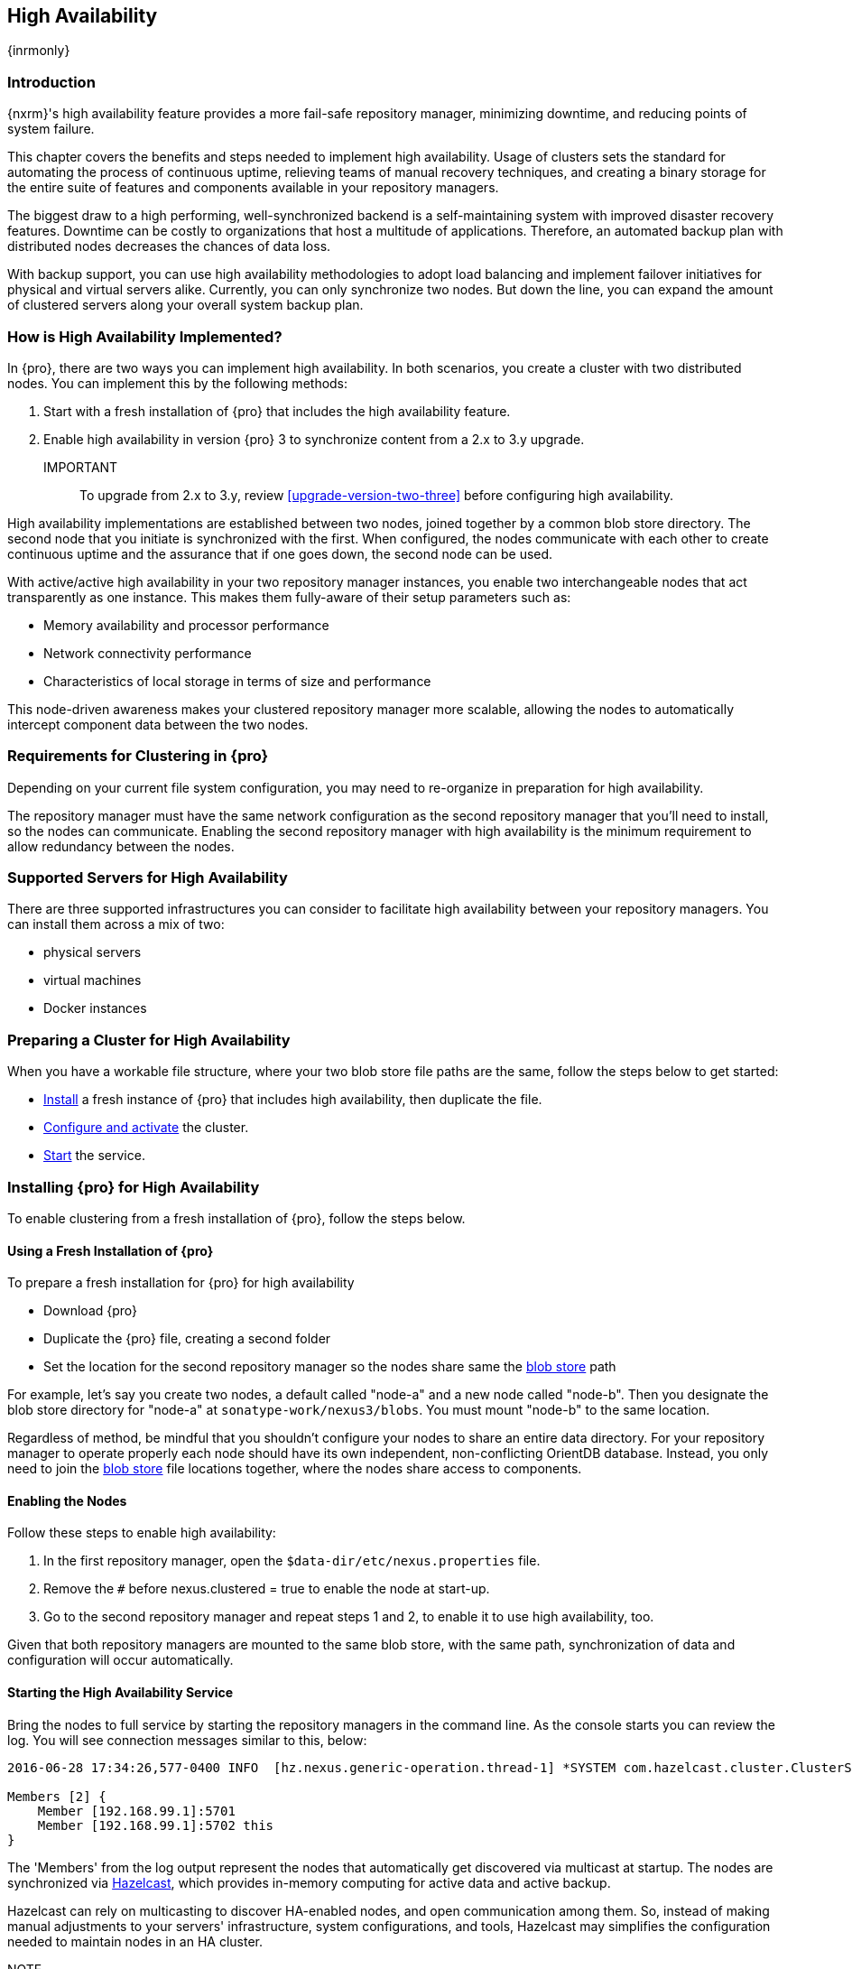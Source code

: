 [[high-availability]]
==  High Availability
{inrmonly}

[[high-availability-introduction]]
=== Introduction

{nxrm}'s high availability feature provides a more fail-safe repository manager, minimizing downtime, and 
reducing points of system failure.

This chapter covers the benefits and steps needed to implement high availability. Usage of clusters sets the 
standard for automating the process of continuous uptime, relieving teams of manual recovery techniques, and 
creating a binary storage for the entire suite of features and components available in your repository managers.

The biggest draw to a high performing, well-synchronized backend is a self-maintaining system with improved 
disaster recovery features. Downtime can be costly to organizations that host a multitude of applications.
Therefore, an automated backup plan with distributed nodes decreases the chances of data loss. 

With backup support, you can use high availability methodologies to adopt load balancing and implement failover 
initiatives for physical and virtual servers alike. Currently, you can only synchronize two nodes. But down the 
line, you can expand the amount of clustered servers along your overall system backup plan.

[[how-high-availability]]
=== How is High Availability Implemented?

In {pro}, there are two ways you can implement high availability. In both scenarios, you create a cluster with 
two distributed nodes. You can implement this by the following methods:

. Start with a fresh installation of {pro} that includes the high availability feature.
. Enable high availability in version {pro} 3 to synchronize content from a 2.x to 3.y upgrade. 

IMPORTANT:: To upgrade from 2.x to 3.y, review <<upgrade-version-two-three>> before configuring high availability.
////
. Add a second server with the high availability feature in place, then configure it in your existing instance of 
{pro}
////

High availability implementations are established between two nodes, joined together by a common blob store 
directory. The second node that you initiate is synchronized with the first. When configured, the nodes 
communicate with each other to create continuous uptime and the assurance that if one goes down, the second node 
can be used.

With active/active high availability in your two repository manager instances, you enable two interchangeable
nodes that act transparently as one instance. This makes them fully-aware of their setup parameters such as:

- Memory availability and processor performance
- Network connectivity performance
- Characteristics of local storage in terms of size and performance

This node-driven awareness makes your clustered repository manager more scalable, allowing the nodes to 
automatically intercept component data between the two nodes.

[[high-availability-expectations]]
=== Requirements for Clustering in {pro}

Depending on your current file system configuration, you may need to re-organize in preparation for high 
availability.

////
How would we tell them to re-organize their file system config for HA, if at all?
////

The repository manager must have the same network configuration as the second repository manager that you'll need 
to install, so the nodes can communicate. Enabling the second repository manager with high availability is the 
minimum requirement to allow redundancy between the nodes.

[[high-availability-servers]]
=== Supported Servers for High Availability

There are three supported infrastructures you can consider to facilitate high availability between your 
repository managers. You can install them across a mix of two:

- physical servers
- virtual machines
- Docker instances

////
Begs the question what you need to do to enhance HA performance.
////

[[high-availability-prepare]]
=== Preparing a Cluster for High Availability

When you have a workable file structure, where your two blob store file paths are the same, follow the steps 
below to get started:

- <<high-availability-install,Install>> a fresh instance of {pro} that includes high availability, then 
duplicate the file.
- <<high-availability-configure,Configure and activate>> the cluster.
- <<high-availability-startup,Start>> the service.

[[high-availability-install]]
=== Installing {pro} for High Availability

To enable clustering from a fresh installation of {pro}, follow the steps below.

==== Using a Fresh Installation of {pro}

To prepare a fresh installation for {pro} for high availability

- Download {pro}
- Duplicate the {pro} file, creating a second folder
- Set the location for the second repository manager so the nodes share same the 
<<admin-repository-blobstores,blob store>> path

For example, let's say you create two nodes, a default called "node-a" and a new node called "node-b". Then you 
designate the blob store directory for "node-a" at `sonatype-work/nexus3/blobs`. You must mount "node-b" to 
the same location.

////
==== Adding a New Version of {pro} with High Availability

If you have an existing repository manager you can start high availability in a new instance to expose 
clustering, and connect the nodes for redundancy. So, this method assumes you already use an existing version of 
{pro} with high availability. Follow these steps:

- Download a second version of {pro}.
- Set the location for the second repository manager in your file system so the nodes share same the blob store.

From Benjamin: Somewhere we should also mention that in case of an existing NX instance, that instance needs to 
be rebooted first. The first node to join/form the cluster defines the current NX config, any other node joining 
afterwards will copy that config. I.e. if one was to start the second NX instance first, all config 
from the existing instance gets lost when that would join the cluster later.
////
Regardless of method, be mindful that you shouldn't configure your nodes to share an entire data directory. For 
your repository manager to operate properly each node should have its own independent, non-conflicting OrientDB 
database. Instead, you only need to join the <<admin-repository-blobstores,blob store>> file locations together, 
where the nodes share access to components.

////
TIP:: If you run repository manager instances on different hosts, to get the most out of high availability for 
uptime, you can use the same port.

From Joe: It is unclear to me if getting the most of HA involves running on different hosts or using the same 
port when running on different hosts. I was going to suggest striking "want to" then I realized maybe different 
hosts performs better. So comment instead of suggestion.
////

[[high-availability-configure]]
==== Enabling the Nodes

Follow these steps to enable high availability:

. In the first repository manager, open the `$data-dir/etc/nexus.properties` file.
. Remove the `#` before +nexus.clustered = true+ to enable the node at start-up. 
. Go to the second repository manager and repeat steps 1 and 2, to enable it to use high availability, too.

Given that both repository managers are mounted to the same blob store, with the same path, synchronization of 
data and configuration will occur automatically.

[[high-availability-startup]]
==== Starting the High Availability Service

Bring the nodes to full service by starting the repository managers in the command line. As the console 
starts you can review the log. You will see connection messages similar to this, below:

----
2016-06-28 17:34:26,577-0400 INFO  [hz.nexus.generic-operation.thread-1] *SYSTEM com.hazelcast.cluster.ClusterService - [192.168.99.1]:5702 [nexus] [3.5.3]
 
Members [2] {
    Member [192.168.99.1]:5701
    Member [192.168.99.1]:5702 this
}
----

The 'Members' from the log output represent the nodes that automatically get discovered via multicast at startup.
The nodes are synchronized via link:https://hazelcast.com/[Hazelcast], which provides in-memory computing for active
data and active backup.

Hazelcast can rely on multicasting to discover HA-enabled nodes, and open communication among them. So, instead of
making manual adjustments to your servers' infrastructure, system configurations, and tools, Hazelcast may simplifies
the configuration needed to maintain nodes in an HA cluster.

NOTE::  Node-listening via Hazelcast may not work with default activation of high availabilty. In some cases advanced
configuration of the `hazelcast.xml` file may be needed for multicasting to persist.

[[high-availability-verify]]
=== Verifying Synchronization

At runtime, the repository manager user interface allows you to see the contents of one node synchronized to the 
other.

To verify this connection, go to the 'Nodes' screen, under 'System' located in the 'Administration' menu. This 
screen provides details of the nodes in active/active high availability mode, where they are equal.

=== Configuration of {nxrm} within an HA environment

Once you have your high availability environment set up, be aware that almost all configuration done via the UI 
is shared between all nodes in the cluster. There is no master node you must hit; they are all treated equally. 
For example, if you create a new repository all nodes in the cluster will be able to see it and utilize it. Or 
if you want to change your 'Email Server' port you just need to do it once via the UI on any of the servers and 
the change will share. Because all servers share out the changes, changing on any is acceptable.

NOTE: Same as a single server be aware, if multiple people are configuring something at the same time in your 
cluster, it may appear the changes are not sharing. If you refresh your screen, you will see the changes when 
they come across.

There are some things, however, that are not done or shared within the UI and need to be done on each individual 
server. These are:

- Any CLI configurations you do (such as specifying a port via nexus.properties or setting up SSL)
- 'Refresh Interval' of the GUI 'Log Viewer' setting
- Most log messages are not shared across the server (some few are) however logging levels are shared
- 'Metrics' displayed are for the individual server (and not for the cluster)
- A 'Support ZIP' is for the individual server. Consult with your support technician which zips they need if 
troubleshooting.
- 'Analytics' events are per server
- 'Audit' events are per server
////
last 2 should be changing with NEXUS-10489
////

TIP: Scheduled tasks will run against one node unless the 'Multi node' configuration option is selected or the 
task affects something that is in itself shared (like compaction of blob stores).

Regardless, {nxrm} configuration is not done via any load balancers that might be in place. It is done on the 
individual node level and shared or not.

When adding new nodes to the existing cluster be aware that they will get the shared configuration of the cluster 
regardless of how they are preconfigured.

CAUTION: In the event you have empty nodes and are adding existing configured nodes to it, the existing 
unconfigured nodes would erase the existing configuration of the nodes added. When creating a cluster, it is 
important you start the configured nodes before the empty nodes to avoid unwanted configuration loss.

=== Configuring HA for Cloud Services

By default multicast via Hazelcast opens communication between HA-enabled nodes. {nxrm} can be deployed on cloud-
computing services, such as AWS, but depending on your network security, additional configuration may be required.
For example, if you use a network layer firewall application it may block multicast communication. If such a
failure occurs you will need to modify `hazelcast.xml`. To configure Hazelcast for automatic discovery on secured
networks, locate `hazelcast.xml` in `$install-dir/etc/fabric/`. Then:

1. Locate the `<join>` tag
2. Edit the value in `<multicast enabled="true">` to `"false"`
3. Edit the value in `<aws enabled="false">` to `"true"`
4. Save the file.
5. Reboot the repository manager.

The `$install-dir/etc/fabric/hazelcast.xml` with the modified properties will look like this:
----
<join>
  <multicast enabled="true">
    <multicast-group>224.2.2.3</multicast-group>
    <multicast-port>54327</multicast-port>
  </multicast>
  <tcp-ip enabled="false">
   <interface>127.0.0.1</interface>
  </tcp-ip>
     <aws enabled="false">
       <access-key>my-access-key</access-key>
       <secret-key>my-secret-key</secret-key>
       <!--optional, default is us-east-1 -->
       <region>us-west-1</region>
       <!--optional, default is ec2.amazonaws.com. If set, region shouldn't be set as it will override this property -->
       <host-header>ec2.amazonaws.com</host-header>
       <!-- optional, only instances belonging to this group will be discovered, default will try all running instances -->
       <security-group-name>hazelcast-sg</security-group-name>
       <tag-key>type</tag-key>
       <tag-value>hz-nodes</tag-value>
   </aws>
</join>
----

In this instance, the revised file will establish a connection among HA-enabled nodes. The log output mentioned in
<<high-availability-startup>> validates the connection.


